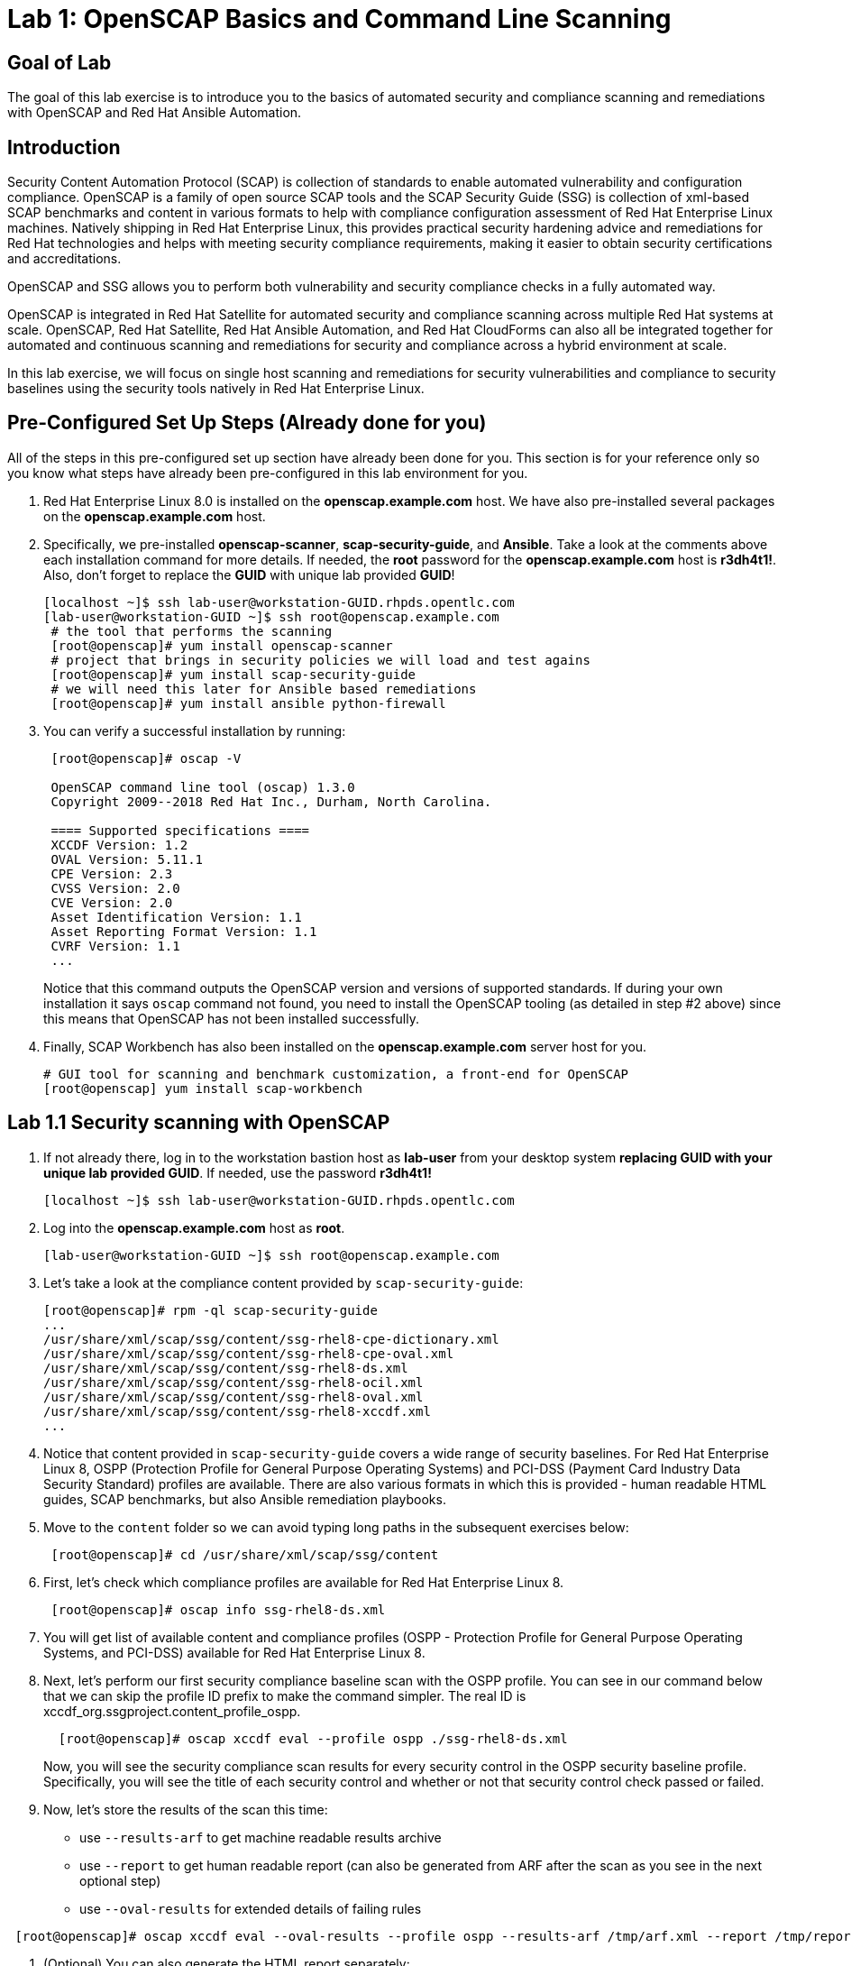= Lab 1: OpenSCAP Basics and Command Line Scanning

== Goal of Lab
The goal of this lab exercise is to introduce you to the basics of automated security and compliance scanning and remediations with OpenSCAP and Red Hat Ansible Automation.

== Introduction
Security Content Automation Protocol (SCAP) is collection of standards to enable automated vulnerability and configuration compliance.
OpenSCAP is a family of open source SCAP tools and the SCAP Security Guide (SSG) is collection of xml-based SCAP benchmarks and content in various formats to help with compliance configuration assessment of Red Hat Enterprise Linux machines.
Natively shipping in Red Hat Enterprise Linux, this provides practical security hardening advice and remediations for Red Hat technologies and helps with meeting security compliance requirements, making it easier to obtain security certifications and accreditations.

OpenSCAP and SSG allows you to perform both vulnerability and security compliance checks in a fully automated way.

OpenSCAP is integrated in Red Hat Satellite for automated security and compliance scanning across multiple Red Hat systems at scale. OpenSCAP, Red Hat Satellite, Red Hat Ansible Automation, and Red Hat CloudForms can also all be integrated together for automated and continuous scanning and remediations for security and compliance across a hybrid environment at scale.

In this lab exercise, we will focus on single host  scanning and remediations for security vulnerabilities and compliance to security baselines using the security tools natively in Red Hat Enterprise Linux.

== Pre-Configured Set Up Steps (Already done for you)
All of the steps in this pre-configured set up section have already been done for you.
This section is for your reference only so you know what steps have already been pre-configured in this lab environment for you.

.  Red Hat Enterprise Linux 8.0 is installed on the *openscap.example.com* host. We have also pre-installed several packages on the *openscap.example.com* host.

. Specifically, we pre-installed *openscap-scanner*, *scap-security-guide*, and *Ansible*. Take a look at the comments above each installation command for more details. If needed, the *root* password for the *openscap.example.com* host is *r3dh4t1!*. Also, don't forget to replace the *GUID* with unique lab provided *GUID*!
+
[source, text]
----
[localhost ~]$ ssh lab-user@workstation-GUID.rhpds.opentlc.com
[lab-user@workstation-GUID ~]$ ssh root@openscap.example.com
 # the tool that performs the scanning
 [root@openscap]# yum install openscap-scanner
 # project that brings in security policies we will load and test agains
 [root@openscap]# yum install scap-security-guide
 # we will need this later for Ansible based remediations
 [root@openscap]# yum install ansible python-firewall
----
. You can verify a successful installation by running:
+
[source, text]
----
 [root@openscap]# oscap -V

 OpenSCAP command line tool (oscap) 1.3.0
 Copyright 2009--2018 Red Hat Inc., Durham, North Carolina.

 ==== Supported specifications ====
 XCCDF Version: 1.2
 OVAL Version: 5.11.1
 CPE Version: 2.3
 CVSS Version: 2.0
 CVE Version: 2.0
 Asset Identification Version: 1.1
 Asset Reporting Format Version: 1.1
 CVRF Version: 1.1
 ...
----
+
Notice that this command outputs the OpenSCAP version and versions of supported standards.
If during your own installation it says `oscap` command not found, you need to install the OpenSCAP tooling (as detailed in  step #2 above) since this means that OpenSCAP has not been installed successfully.

. Finally, SCAP Workbench has also been installed on the *openscap.example.com* server host for you.
+
 # GUI tool for scanning and benchmark customization, a front-end for OpenSCAP
 [root@openscap] yum install scap-workbench

== Lab 1.1 Security scanning with OpenSCAP
. If not already there, log in to the workstation bastion host as *lab-user* from your desktop system *replacing GUID with your unique lab provided GUID*. If needed, use the password *r3dh4t1!*
+
----
[localhost ~]$ ssh lab-user@workstation-GUID.rhpds.opentlc.com
----

. Log into the *openscap.example.com* host as *root*.
+
----
[lab-user@workstation-GUID ~]$ ssh root@openscap.example.com
----

. Let's take a look at the compliance content provided by `scap-security-guide`:
+
 [root@openscap]# rpm -ql scap-security-guide
 ...
 /usr/share/xml/scap/ssg/content/ssg-rhel8-cpe-dictionary.xml
 /usr/share/xml/scap/ssg/content/ssg-rhel8-cpe-oval.xml
 /usr/share/xml/scap/ssg/content/ssg-rhel8-ds.xml
 /usr/share/xml/scap/ssg/content/ssg-rhel8-ocil.xml
 /usr/share/xml/scap/ssg/content/ssg-rhel8-oval.xml
 /usr/share/xml/scap/ssg/content/ssg-rhel8-xccdf.xml
 ...

. Notice that content provided in `scap-security-guide` covers a wide range of security baselines.
For Red Hat Enterprise Linux 8, OSPP (Protection Profile for General Purpose Operating Systems) and PCI-DSS (Payment Card Industry Data Security Standard) profiles are available.
There are also various formats in which this is provided - human readable HTML guides, SCAP benchmarks, but also Ansible remediation playbooks.

. Move to the `content` folder so we can avoid typing long paths in the subsequent exercises below:
+
----
 [root@openscap]# cd /usr/share/xml/scap/ssg/content
----

. First, let's check which compliance profiles are available for Red Hat Enterprise Linux 8.
+
----
 [root@openscap]# oscap info ssg-rhel8-ds.xml
----
+
. You will get list of available content and compliance profiles (OSPP - Protection Profile for General Purpose Operating Systems, and PCI-DSS) available for Red Hat Enterprise Linux 8.

. Next, let's perform our first security compliance baseline scan with the OSPP profile.
You can see in our command below that we can skip the profile ID prefix to make the command simpler.
The real ID is xccdf_org.ssgproject.content_profile_ospp.
+
----
  [root@openscap]# oscap xccdf eval --profile ospp ./ssg-rhel8-ds.xml
----
+
Now, you will see the security compliance scan results for every security control in the OSPP security baseline profile. Specifically, you will see the title of each security control and whether or not that security control check passed or failed.

. Now, let's store the results of the scan this time:
* use `--results-arf` to get machine readable results archive
* use `--report` to get human readable report (can also be generated from ARF after the scan as you see in the next optional step)
* use `--oval-results` for extended details of failing rules

----
 [root@openscap]# oscap xccdf eval --oval-results --profile ospp --results-arf /tmp/arf.xml --report /tmp/report.html ./ssg-rhel8-ds.xml
----

. (Optional) You can also generate the HTML report separately:
+
----
 [root@openscap]# oscap xccdf generate report /tmp/arf.xml > /tmp/report.html
----

. Now, go to your *power control and consoles* view from the *Lab Information* page where you got your assigned unique lab GUID by clicking on the link provided on the last bullet point of the Lab Information page.
+
image:images/labinfopage1.png[2000,2000]

.  Click on the console button for your workstation bastion host and login as *lab-user* with *r3dh4t1!* as the password.
+
image:images/lab1.1-workstationconsole.png[300,300]
image:images/lab1.1-labuserlogin.png[300,300]

. Open the Terminal and use it to open the *report.html* (which is in the tmp directory of your openscap.example.com host) in a X forwarded web browser.
+
 [lab-user@workstation-GUID ~]$ ssh -X root@openscap.example.com firefox /tmp/report.html

. You will see the security compliance scan results for every security control in the OSPP security baseline profile in HTML format.
+
image:images/lab1.1-scapreport.png[500,500]

. Rules can have several types of results but the most common ones are *pass* and *fail*, which indicate whether a particular security control has passed or failed the scan.

. Click on any of the rule titles in the HTML report, such as the rules highlighted in red in the image below.
+
image:images/lab1.1-clickrule.png[600,600]

. This will bring up a pop-up dialog that allows you to examine details of the particular OpenSCAP security rule that failed or passed.
If the `--oval-results` option was specified on the command line when scanning, extended details are provided.
For example, if an OpenSCAP security rule is testing file permissions on a list of files, it will specify which files failed and what are their permission bits.
In our case, it shows which file failed regex check.
+
image::images/lab1.1-report_pass.png[HTML report: A rule that is passing]
+

image::images/lab1.1-report_fail.png[HTML report: A rule that is failing]

. Feel free to browse through the report to see all the different checks that were performed.
Machine is in state equivalent to default installation.
When you are done, you can close Firefox window.

== Lab 1.2 Customizing existing SCAP benchmarks using SCAP Workbench
. Now, go back to your *Lab Information* webpage from the *Lab 0 Setup steps* and click on the console button for your workstation bastion host.
Login as *lab-user* with *r3dh4t1!* as the password.
Don't forget you can paste text into console using button T in the top right corner.
+
image:images/lab1.1-workstationconsole.png[300,300]
image:images/lab1.1-labuserlogin.png[300,300]

. Once you log in, open the Terminal, and use it to open SCAP Workbench on the server.
+
 [lab-user@workstation-GUID ~]$ ssh -X root@openscap.example.com scap-workbench

. After Workbench starts, select *RHEL8* and click on *Load Content* to open the compliance content for Red Hat Enterprise Linux 8.
+
image:images/lab1.2-scapsecurityguide.png[600,600]
+
image::images/lab1.2-workbench_opened.png[SCAP Workbench opened, profile selected]

. Let's customize the PCI-DSS Control baseline.
Select this profile from the *Profile* drop-down list.
Click *Customize*.
+
image:images/lab1.2-selectcustomize.png[700,700]

. In the *Customize Profile* pop-up window, leave the default New Profile ID name and click *OK*.
+
image:images/lab1.2-newprofileID.png[500,500]

. Now you can select and unselect rules according to your organization's needs and change values such as minimum password length to tailor the compliance profile.
There is no specific goal in mind for this part of exercise, just showcase of capabilities.
After you are done customizing click *OK* to save the profile.
You have now created a new custom profile.
+
image::images/lab1.2-workbench_tailoring.png[SCAP Workbench content customization]

. Now let's run a test scan with the new custom profile we just created.
Click *Scan* and inspect the results.
When prompted for the password for *lab-user*, type *r3dh4t1!*.
This will take a few minutes so feel free to move on with the lab exercise and not wait until the scan is completed.
You can ignore and close the diagnostics window that will pop up at the end of the scan.
+
image:images/lab1.2-scapworkbenchscan.png[500,500]

. (Optional) You can save it to a tailoring file by selecting File->Save Customization Only.
+
image:images/lab1.2-savecustomization.png[300,300]

. This is the end of work in the console view.

== Lab 1.3 Security Remediations with OpenSCAP and Ansible
Putting the machine into compliance (for example by changing its configuration) is called *remediation* in the SCAP terminology.
As remediation changes configuration of the machine to restrict its capabilities, it is possible that you will lock yourself out or disable workloads important to you.
As a result, it is best practice to test the remediation and its effects before deploying.

. If not already there, log into to the workstation bastion host as *lab-user* from your desktop system *replacing GUID with your lab's GUID*. Use the password *r3dh4t1!*
+
----
[localhost ~]$ ssh lab-user@workstation-GUID.rhpds.opentlc.com
----
. Log into the *openscap.example.com* host as *root*.
+
----
[lab-user@workstation-GUID ~]$ ssh root@openscap.example.com
----

. All remediations will be executed on the *openscap.example.com* host.
You will not make modifications to any other hosts, including the *workstation.example.com* host.

. Let's generate an Ansible playbook that will put the *openscap.example.com* machine into compliance.
Let's go ahead and generate a playbook from the results:
+
Use the `--fix-type ansible` option to request an ansible playbook with the fixes:
+
----
 [root@openscap]# oscap xccdf generate fix --fix-type ansible --result-id "" /tmp/arf.xml > playbook.yml
----

. (Optional) Generate bash remediation script.
This can be accomplished by running:
* use `--fix-type bash` to request a bash script with the fixes
+
----
 [root@openscap]# oscap xccdf generate fix --fix-type bash --result-id "" /tmp/arf.xml > bash-fix.sh
----
. By running this generated script, machine would be also put close to the compliance.

. Notice that in both cases we are using empty `--result-id`.
This is a trick to avoid specifying the full result ID.

. We will focus on the Ansible remediation options in this next part of the lab exercise.

. Let's open the generated playbook using a text editor.
In this example, we will use nano as our text editor (but feel free to use vi as well).
+
....
[root@openscap]# nano playbook.yml
---
###############################################################################
#
# Ansible remediation role for the results of evaluation of profile xccdf_org.ssgproject.content_profile_ospp
# XCCDF Version:  1.2
#
...
#
# How to apply this remediation role:
# $ ansible-playbook -i "localhost," -c local playbook.yml
# $ ansible-playbook -i "192.168.1.155," playbook.yml
# $ ansible-playbook -i inventory.ini playbook.yml
#
###############################################################################
....

. Exploring the playbook further you will see the tasks that set up the machine:
+
....
   - name: Ensure gpgcheck Enabled For All Yum Package Repositories
      with_items: "{{ yum_find.files }}"
      lineinfile:
        create: yes
        dest: "{{ item.path }}"
        regexp: '^gpgcheck'
        line: 'gpgcheck=1'
      tags:
        - ensure_gpgcheck_never_disabled
        - high_severity
        - unknown_strategy
        - low_complexity
        - medium_disruption
        - CCE-26876-3
        - NIST-800-53-CM-5(3)
        - NIST-800-53-SI-7
        - NIST-800-53-MA-1(b)
        - NIST-800-171-3.4.8
        - PCI-DSS-Req-6.2
        - CJIS-5.10.4.1
....

. You can customize the playbook by changing the variables listed at the top of the generated file.
Let's change the password minimum length by setting the `var_password_pam_minlen` to `!!str 18`.
After making this change, press *control + x* , then type *y* and press *enter* in your nano text editor to save your changes.
+
....
   vars:
      var_accounts_password_minlen_login_defs: !!str 15
      var_accounts_passwords_pam_faillock_deny: !!str 3
      var_accounts_passwords_pam_faillock_unlock_time: !!str never
      var_accounts_passwords_pam_faillock_fail_interval: !!str 900
      var_accounts_passwords_pam_faillock_deny: !!str 3
      var_accounts_passwords_pam_faillock_unlock_time: !!str never
      var_accounts_passwords_pam_faillock_fail_interval: !!str 900
      var_password_pam_minlen: !!str 12
      var_password_pam_ocredit: !!str -1
      var_password_pam_lcredit: !!str -1
      var_password_pam_ucredit: !!str -1
      var_password_pam_dcredit: !!str -1
      var_accounts_tmout: !!str 600
      var_system_crypto_policy: !!str FIPS
      rsyslog_remote_loghost_address: !!str logcollector
...
....

. Let's run the playbook locally in check mode to see how it would change the machine to put it into compliance.
Setting `ansible_python_interpreter` is a workaround for a known issue in the Ansible 2.7 binary installed on the lab machines.
Make sure you run this on the *openscap.example.com* host:
+
----
 [root@openscap]# ansible-playbook -i "localhost," -c local --check playbook.yml -e 'ansible_python_interpreter=/usr/bin/python3'
----
+
....
[WARNING]: While constructing a mapping from /root/playbook.yml, line 26, column 7, found a duplicate dict key (var_accounts_passwords_pam_faillock_deny). Using last defined value only.

[WARNING]: While constructing a mapping from /root/playbook.yml, line 26, column 7, found a duplicate dict key (var_accounts_passwords_pam_faillock_unlock_time). Using last defined value only.

[WARNING]: While constructing a mapping from /root/playbook.yml, line 26, column 7, found a duplicate dict key (var_accounts_passwords_pam_faillock_fail_interval). Using last defined value only.


PLAY [all] *********************************************************************

TASK [Gathering Facts] *********************************************************
ok: [localhost]

TASK [Disable GSSAPI Authentication] *******************************************
changed: [localhost]

TASK [Disable SSH Root Login] **************************************************
changed: [localhost]

...

TASK [Set rsyslog remote loghost] **********************************************
changed: [localhost]

PLAY RECAP *********************************************************************
localhost                  : ok=458  changed=260  unreachable=0    failed=0
....

. This command will take a while to finish.
If you omit the `--check` parameter from the previous command, you will get a machine compliant with the provided rules.
Please note that you won't be able to log again into the machine, if hardened, as one of the requirements prohibits login as root.

<<top>>

link:README.adoc#table-of-contents[ Table of Contents ] | link:lab2_SELinux.adoc[Lab 2: SELinux]
